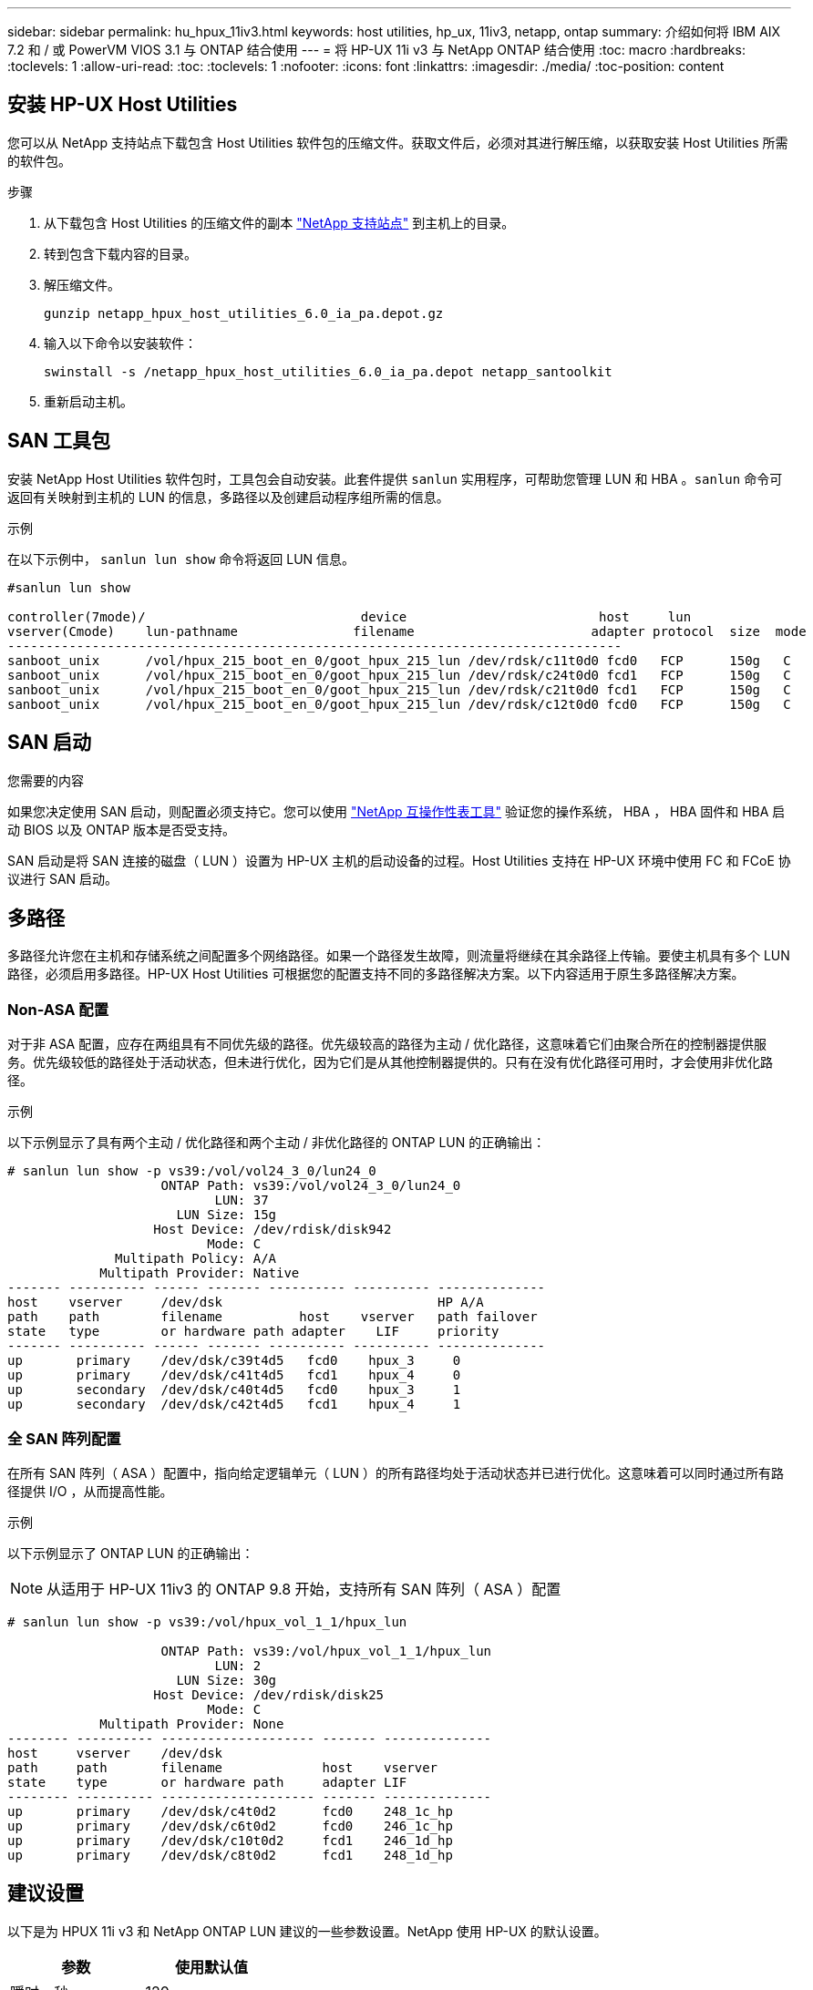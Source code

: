 ---
sidebar: sidebar 
permalink: hu_hpux_11iv3.html 
keywords: host utilities, hp_ux, 11iv3, netapp, ontap 
summary: 介绍如何将 IBM AIX 7.2 和 / 或 PowerVM VIOS 3.1 与 ONTAP 结合使用 
---
= 将 HP-UX 11i v3 与 NetApp ONTAP 结合使用
:toc: macro
:hardbreaks:
:toclevels: 1
:allow-uri-read: 
:toc: 
:toclevels: 1
:nofooter: 
:icons: font
:linkattrs: 
:imagesdir: ./media/
:toc-position: content




== 安装 HP-UX Host Utilities

您可以从 NetApp 支持站点下载包含 Host Utilities 软件包的压缩文件。获取文件后，必须对其进行解压缩，以获取安装 Host Utilities 所需的软件包。

.步骤
. 从下载包含 Host Utilities 的压缩文件的副本 link:https://mysupport.netapp.com/site/products/all/details/hostutilities/downloads-tab["NetApp 支持站点"^] 到主机上的目录。
. 转到包含下载内容的目录。
. 解压缩文件。
+
`gunzip netapp_hpux_host_utilities_6.0_ia_pa.depot.gz`

. 输入以下命令以安装软件：
+
`swinstall -s /netapp_hpux_host_utilities_6.0_ia_pa.depot netapp_santoolkit`

. 重新启动主机。




== SAN 工具包

安装 NetApp Host Utilities 软件包时，工具包会自动安装。此套件提供 `sanlun` 实用程序，可帮助您管理 LUN 和 HBA 。`sanlun` 命令可返回有关映射到主机的 LUN 的信息，多路径以及创建启动程序组所需的信息。

.示例
在以下示例中， `sanlun lun show` 命令将返回 LUN 信息。

[listing]
----
#sanlun lun show

controller(7mode)/                            device                         host     lun
vserver(Cmode)    lun-pathname               filename                       adapter protocol  size  mode
--------------------------------------------------------------------------------
sanboot_unix      /vol/hpux_215_boot_en_0/goot_hpux_215_lun /dev/rdsk/c11t0d0 fcd0   FCP      150g   C
sanboot_unix      /vol/hpux_215_boot_en_0/goot_hpux_215_lun /dev/rdsk/c24t0d0 fcd1   FCP      150g   C
sanboot_unix      /vol/hpux_215_boot_en_0/goot_hpux_215_lun /dev/rdsk/c21t0d0 fcd1   FCP      150g   C
sanboot_unix      /vol/hpux_215_boot_en_0/goot_hpux_215_lun /dev/rdsk/c12t0d0 fcd0   FCP      150g   C
----


== SAN 启动

.您需要的内容
如果您决定使用 SAN 启动，则配置必须支持它。您可以使用 link:https://mysupport.netapp.com/matrix/imt.jsp?components=71102;&solution=1&isHWU&src=IMT["NetApp 互操作性表工具"^] 验证您的操作系统， HBA ， HBA 固件和 HBA 启动 BIOS 以及 ONTAP 版本是否受支持。

SAN 启动是将 SAN 连接的磁盘（ LUN ）设置为 HP-UX 主机的启动设备的过程。Host Utilities 支持在 HP-UX 环境中使用 FC 和 FCoE 协议进行 SAN 启动。



== 多路径

多路径允许您在主机和存储系统之间配置多个网络路径。如果一个路径发生故障，则流量将继续在其余路径上传输。要使主机具有多个 LUN 路径，必须启用多路径。HP-UX Host Utilities 可根据您的配置支持不同的多路径解决方案。以下内容适用于原生多路径解决方案。



=== Non-ASA 配置

对于非 ASA 配置，应存在两组具有不同优先级的路径。优先级较高的路径为主动 / 优化路径，这意味着它们由聚合所在的控制器提供服务。优先级较低的路径处于活动状态，但未进行优化，因为它们是从其他控制器提供的。只有在没有优化路径可用时，才会使用非优化路径。

.示例
以下示例显示了具有两个主动 / 优化路径和两个主动 / 非优化路径的 ONTAP LUN 的正确输出：

[listing]
----
# sanlun lun show -p vs39:/vol/vol24_3_0/lun24_0
                    ONTAP Path: vs39:/vol/vol24_3_0/lun24_0
                           LUN: 37
                      LUN Size: 15g
                   Host Device: /dev/rdisk/disk942
                          Mode: C
              Multipath Policy: A/A
            Multipath Provider: Native
------- ---------- ------ ------- ---------- ---------- --------------
host    vserver     /dev/dsk                            HP A/A
path    path        filename          host    vserver   path failover
state   type        or hardware path adapter    LIF     priority
------- ---------- ------ ------- ---------- ---------- --------------
up       primary    /dev/dsk/c39t4d5   fcd0    hpux_3     0
up       primary    /dev/dsk/c41t4d5   fcd1    hpux_4     0
up       secondary  /dev/dsk/c40t4d5   fcd0    hpux_3     1
up       secondary  /dev/dsk/c42t4d5   fcd1    hpux_4     1
----


=== 全 SAN 阵列配置

在所有 SAN 阵列（ ASA ）配置中，指向给定逻辑单元（ LUN ）的所有路径均处于活动状态并已进行优化。这意味着可以同时通过所有路径提供 I/O ，从而提高性能。

.示例
以下示例显示了 ONTAP LUN 的正确输出：


NOTE: 从适用于 HP-UX 11iv3 的 ONTAP 9.8 开始，支持所有 SAN 阵列（ ASA ）配置

[listing]
----
# sanlun lun show -p vs39:/vol/hpux_vol_1_1/hpux_lun

                    ONTAP Path: vs39:/vol/hpux_vol_1_1/hpux_lun
                           LUN: 2
                      LUN Size: 30g
                   Host Device: /dev/rdisk/disk25
                          Mode: C
            Multipath Provider: None
-------- ---------- -------------------- ------- --------------
host     vserver    /dev/dsk
path     path       filename             host    vserver
state    type       or hardware path     adapter LIF
-------- ---------- -------------------- ------- --------------
up       primary    /dev/dsk/c4t0d2      fcd0    248_1c_hp
up       primary    /dev/dsk/c6t0d2      fcd0    246_1c_hp
up       primary    /dev/dsk/c10t0d2     fcd1    246_1d_hp
up       primary    /dev/dsk/c8t0d2      fcd1    248_1d_hp
----


== 建议设置

以下是为 HPUX 11i v3 和 NetApp ONTAP LUN 建议的一些参数设置。NetApp 使用 HP-UX 的默认设置。

[cols="2*"]
|===
| 参数 | 使用默认值 


| 瞬时 _ 秒 | 120 


| LEG_Mpath_enable | true 


| max_q_depth | 8. 


| path_fail_secs | 120 


| load_bal_policy | 循环 


| 已启用 la_enabled | true 


| ESD_secs | 30 个 
|===


== 已知问题和限制

[cols="4*"]
|===
| NetApp 错误 ID | 标题 | Description | 合作伙伴 ID 


| 1447287 | 在 SM-BC 配置中，隔离主集群上的 AINFO 事件会导致 HP-UX 主机暂时中断 | 如果在 SnapMirror 业务连续性（ SM-BC ）配置中的隔离主集群上发生自动计划外故障转移（ AUFO ）事件，则会发生此问题描述。在 HP-UX 主机上恢复 I/O 可能需要 120 秒以上的时间，但这可能不会发生原因任何 I/O 中断或错误消息。此问题描述会导致双事件故障，因为主集群和二级集群之间的连接断开，并且主集群和调解器之间的连接也断开。与其他 AINFO 事件不同，此事件被视为罕见事件。 | 不适用 


| 1344935 | HP-UX 11.31主机在ASA 设置中间歇性报告路径状态不正确。 | 报告 ASA 配置的路径问题。 | 不适用 


| 1306354 | HP-UX LVM创建会发送块大小超过1 MB的I/O | 在 ONTAP 全 SAN 阵列中强制实施 1 MB 的 SCSI 最大传输长度。要在连接到 ONTAP 全 SAN 阵列时限制 HP-UX 主机的最大传输长度，需要将 HP-UX SCSI 子系统允许的最大 I/O 大小设置为 1 MB 。有关详细信息，请参见 HP-UX 供应商文档。 | 不适用 
|===